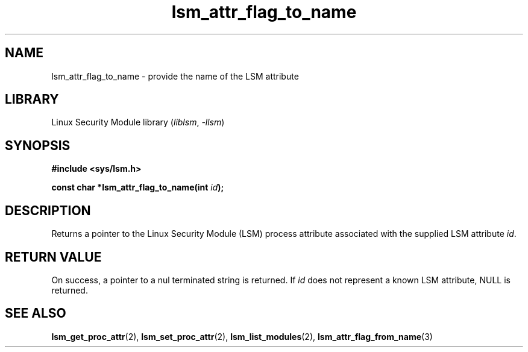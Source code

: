 .\" Copyright (c) 2024 Casey Schaufler (casey@schaufler-ca.com) February 16, 2024
.\"
.\" SPDX-License-Identifier: Linux-man-pages-copyleft
.\"
.TH lsm_attr_flag_to_name 3 (date) "Linux man-pages (unreleased)"
.SH NAME
lsm_attr_flag_to_name \- provide the name of the LSM attribute
.SH LIBRARY
Linux Security Module library
.RI ( liblsm ", " \-llsm )
.SH SYNOPSIS
.nf
.B #include <sys/lsm.h>
.P
.BI "const char *lsm_attr_flag_to_name(int " id );
.P
.SH DESCRIPTION
Returns a pointer to the Linux Security Module (LSM) process attribute
associated with the supplied LSM attribute
.IR id .
.P
.SH RETURN VALUE
On success, a pointer to a nul terminated string is returned.
If
.I id
does not represent a known LSM attribute, NULL is returned.
.SH SEE ALSO
.BR lsm_get_proc_attr (2),
.BR lsm_set_proc_attr (2),
.BR lsm_list_modules (2),
.BR lsm_attr_flag_from_name (3)
